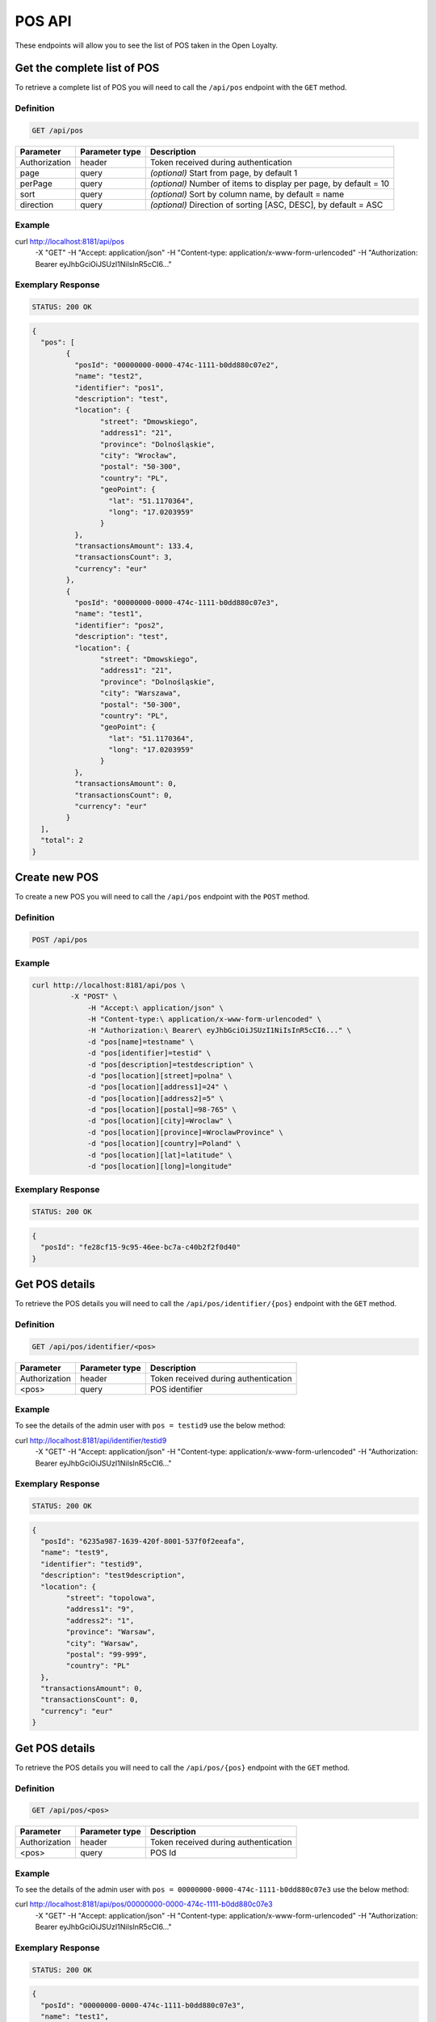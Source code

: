 POS API
=======

These endpoints will allow you to see the list of POS taken in the Open Loyalty.

Get the complete list of POS
----------------------------

To retrieve a complete list of POS you will need to call the ``/api/pos`` endpoint with the ``GET`` method.

Definition
^^^^^^^^^^

.. code-block:: text

    GET /api/pos

+----------------------+----------------+--------------------------------------------------------+
| Parameter            | Parameter type |  Description                                           |
+======================+================+========================================================+
| Authorization        | header         | Token received during authentication                   |
+----------------------+----------------+--------------------------------------------------------+
| page                 | query          | *(optional)* Start from page, by default 1             |
+----------------------+----------------+--------------------------------------------------------+
| perPage              | query          | *(optional)* Number of items to display per page,      |
|                      |                | by default = 10                                        |
+----------------------+----------------+--------------------------------------------------------+
| sort                 | query          | *(optional)* Sort by column name,                      |
|                      |                | by default = name                                      |
+----------------------+----------------+--------------------------------------------------------+
| direction            | query          | *(optional)* Direction of sorting [ASC, DESC],         |
|                      |                | by default = ASC                                       |
+----------------------+----------------+--------------------------------------------------------+

Example
^^^^^^^


.. code-block:: bash

curl http://localhost:8181/api/pos \
	    -X "GET" \
	    -H "Accept: application/json" \
	    -H "Content-type: application/x-www-form-urlencoded" \
	    -H "Authorization: Bearer eyJhbGciOiJSUzI1NiIsInR5cCI6..."

Exemplary Response
^^^^^^^^^^^^^^^^^^

.. code-block:: text

    STATUS: 200 OK

.. code-block:: json

	{
	  "pos": [
		{
		  "posId": "00000000-0000-474c-1111-b0dd880c07e2",
		  "name": "test2",
		  "identifier": "pos1",
		  "description": "test",
		  "location": {
			"street": "Dmowskiego",
			"address1": "21",
			"province": "Dolnośląskie",
			"city": "Wrocław",
			"postal": "50-300",
			"country": "PL",
			"geoPoint": {
			  "lat": "51.1170364",
			  "long": "17.0203959"
			}
		  },
		  "transactionsAmount": 133.4,
		  "transactionsCount": 3,
		  "currency": "eur"
		},
		{
		  "posId": "00000000-0000-474c-1111-b0dd880c07e3",
		  "name": "test1",
		  "identifier": "pos2",
		  "description": "test",
		  "location": {
			"street": "Dmowskiego",
			"address1": "21",
			"province": "Dolnośląskie",
			"city": "Warszawa",
			"postal": "50-300",
			"country": "PL",
			"geoPoint": {
			  "lat": "51.1170364",
			  "long": "17.0203959"
			}
		  },
		  "transactionsAmount": 0,
		  "transactionsCount": 0,
		  "currency": "eur"
		}
	  ],
	  "total": 2
	}

Create new POS
--------------

To create a new POS you will need to call the ``/api/pos`` endpoint with the ``POST`` method.

Definition
^^^^^^^^^^

.. code-block:: text

    POST /api/pos

	
+------------------------------------------------+----------------+----------------------------------------------------------------------------+
| Parameter                                      | Parameter type |  Description                                                               |
+================================================+================+============================================================================+
| Authorization                                  | header         | Token received during authentication                                       |
+------------------------------------------------+----------------+----------------------------------------------------------------------------+
| pos[name]                                      | request        |  POS name                                                                  |
+------------------------------------------------+----------------+----------------------------------------------------------------------------+
| pos[identifier]                                | request        |  POS Id                                                                    |
+------------------------------------------------+----------------+----------------------------------------------------------------------------+
| pos[description]                               | request        |  *(optional)* A short description                                          |
+------------------------------------------------+----------------+----------------------------------------------------------------------------+
| pos[location][street]                          | request        |  Street for POS Location                                                   |
+------------------------------------------------+----------------+----------------------------------------------------------------------------+
| pos[location][address1]                        | request        |  Address1 for POS Location                                                 |
+------------------------------------------------+----------------+----------------------------------------------------------------------------+
| pos[location][address2]                        | request        |  *(optional)* Address2 for POS Location                                    |
+------------------------------------------------+----------------+----------------------------------------------------------------------------+
| pos[location][postal]                          | request        |  Post code for POS Location                                                |
+------------------------------------------------+----------------+----------------------------------------------------------------------------+
| pos[location][city]                            | request        |  City for POS Location                                                     |
+------------------------------------------------+----------------+----------------------------------------------------------------------------+
| pos[location][province]                        | request        |  Province for POS Location                                                 |
+------------------------------------------------+----------------+----------------------------------------------------------------------------+
| pos[location][country]                         | request        |  Country for POS Location                                                  |
+------------------------------------------------+----------------+----------------------------------------------------------------------------+
| pos[location][lat]                             | request        |  *(optional)* Latitude for POS Location                                    |             |
+------------------------------------------------+----------------+----------------------------------------------------------------------------+
| pos[location][long]                            | request        |  *(optional)* Longitude for POS Location                                   |            |
+------------------------------------------------+----------------+----------------------------------------------------------------------------+
	
Example
^^^^^^^

.. code-block:: bash
	
   curl http://localhost:8181/api/pos \
	    -X "POST" \
		-H "Accept:\ application/json" \ 
		-H "Content-type:\ application/x-www-form-urlencoded" \
		-H "Authorization:\ Bearer\ eyJhbGciOiJSUzI1NiIsInR5cCI6..." \
		-d "pos[name]=testname" \
		-d "pos[identifier]=testid" \
		-d "pos[description]=testdescription" \
		-d "pos[location][street]=polna" \
		-d "pos[location][address1]=24" \
		-d "pos[location][address2]=5" \
		-d "pos[location][postal]=98-765" \
		-d "pos[location][city]=Wroclaw" \
		-d "pos[location][province]=WroclawProvince" \
		-d "pos[location][country]=Poland" \
		-d "pos[location][lat]=latitude" \
		-d "pos[location][long]=longitude"
		
Exemplary Response
^^^^^^^^^^^^^^^^^^

.. code-block:: text

    STATUS: 200 OK

.. code-block:: json

	{
	  "posId": "fe28cf15-9c95-46ee-bc7a-c40b2f2f0d40"
	}


Get POS details
---------------

To retrieve the POS details you will need to call the ``/api/pos/identifier/{pos}`` endpoint with the ``GET`` method.

Definition
^^^^^^^^^^

.. code-block:: text

    GET /api/pos/identifier/<pos>

+---------------+----------------+--------------------------------------+
| Parameter     | Parameter type | Description                          |
+===============+================+======================================+
| Authorization | header         | Token received during authentication |
+---------------+----------------+--------------------------------------+
| <pos>         | query          | POS identifier                       |
+---------------+----------------+--------------------------------------+

Example
^^^^^^^

To see the details of the admin user with ``pos = testid9`` use the below method:

.. code-block:: bash

curl http://localhost:8181/api/identifier/testid9 \
        -X "GET" -H "Accept: application/json" \
        -H "Content-type: application/x-www-form-urlencoded" \
        -H "Authorization: Bearer eyJhbGciOiJSUzI1NiIsInR5cCI6..."

Exemplary Response
^^^^^^^^^^^^^^^^^^

.. code-block:: text

    STATUS: 200 OK

.. code-block:: json
	
	{
	  "posId": "6235a987-1639-420f-8001-537f0f2eeafa",
	  "name": "test9",
	  "identifier": "testid9",
	  "description": "test9description",
	  "location": {
		"street": "topolowa",
		"address1": "9",
		"address2": "1",
		"province": "Warsaw",
		"city": "Warsaw",
		"postal": "99-999",
		"country": "PL"
	  },
	  "transactionsAmount": 0,
	  "transactionsCount": 0,
	  "currency": "eur"
	}
	
		
	
Get POS details
---------------

To retrieve the POS details you will need to call the ``/api/pos/{pos}`` endpoint with the ``GET`` method.

Definition
^^^^^^^^^^

.. code-block:: text

    GET /api/pos/<pos>

+---------------+----------------+--------------------------------------+
| Parameter     | Parameter type | Description                          |
+===============+================+======================================+
| Authorization | header         | Token received during authentication |
+---------------+----------------+--------------------------------------+
| <pos>         | query          | POS Id                               |
+---------------+----------------+--------------------------------------+

Example
^^^^^^^

To see the details of the admin user with ``pos = 00000000-0000-474c-1111-b0dd880c07e3`` use the below method:

.. code-block:: bash

curl http://localhost:8181/api/pos/00000000-0000-474c-1111-b0dd880c07e3 \
        -X "GET" -H "Accept: application/json" \
        -H "Content-type: application/x-www-form-urlencoded" \
        -H "Authorization: Bearer eyJhbGciOiJSUzI1NiIsInR5cCI6..."

Exemplary Response
^^^^^^^^^^^^^^^^^^

.. code-block:: text

    STATUS: 200 OK

.. code-block:: json

	{
	  "posId": "00000000-0000-474c-1111-b0dd880c07e3",
	  "name": "test1",
	  "identifier": "pos2",
	  "description": "test",
	  "location": {
		"street": "Dmowskiego",
		"address1": "21",
		"province": "Dolnośląskie",
		"city": "Warszawa",
		"postal": "50-300",
		"country": "PL",
		"geoPoint": {
		  "lat": "51.1170364",
		  "long": "17.0203959"
		}
	  },
	  "transactionsAmount": 0,
	  "transactionsCount": 0,
	  "currency": "eur"
	}
	
	
	
Update POS data
---------------

To update the POS data you will need to call the ``/api/pos/<pos>`` endpoint with the ``PUT`` method.

Definition
^^^^^^^^^^

.. code-block:: text

    PUT /api/pos/<pos>
	
+------------------------------------------------+----------------+----------------------------------------------------------------------------+
| Parameter                                      | Parameter type |  Description                                                               |
+================================================+================+============================================================================+
| Authorization                                  | header         | Token received during authentication                                       |
+------------------------------------------------+----------------+----------------------------------------------------------------------------+
| <pos>                                          | query          |  POS ID                                                                    |
+------------------------------------------------+----------------+----------------------------------------------------------------------------+
| pos[name]                                      | request        |  POS name                                                                  |
+------------------------------------------------+----------------+----------------------------------------------------------------------------+
| pos[identifier]                                | request        |  POS Id                                                                    |
+------------------------------------------------+----------------+----------------------------------------------------------------------------+
| pos[description]                               | request        |  *(optional)* A short description                                          |
+------------------------------------------------+----------------+----------------------------------------------------------------------------+
| pos[location][street]                          | request        |  Street for POS Location                                                   |
+------------------------------------------------+----------------+----------------------------------------------------------------------------+
| pos[location][address1]                        | request        |  Building name for POS Location                                            |
+------------------------------------------------+----------------+----------------------------------------------------------------------------+
| pos[location][address2]                        | request        |  *(optional)* Flat/Unit name for POS Location                              |
+------------------------------------------------+----------------+----------------------------------------------------------------------------+
| pos[location][postal]                          | request        |  Post code for POS Location                                                |
+------------------------------------------------+----------------+----------------------------------------------------------------------------+
| pos[location][city]                            | request        |  City for POS Location                                                     |
+------------------------------------------------+----------------+----------------------------------------------------------------------------+
| pos[location][province]                        | request        |  Province for POS Location                                                 |
+------------------------------------------------+----------------+----------------------------------------------------------------------------+
| pos[location][country]                         | request        |  Country for POS Location                                                  |
+------------------------------------------------+----------------+----------------------------------------------------------------------------+
| pos[location][lat]                             | request        |  *(optional)* Latitude for POS Location                                    |
+------------------------------------------------+----------------+----------------------------------------------------------------------------+
| pos[location][long]                            | request        |  *(optional)* Longitude for POS Location                                   |
+------------------------------------------------+----------------+----------------------------------------------------------------------------+

Example
^^^^^^^
 
 To fully update POS with ``id = 857b2a26-b490-4356-8828-e138deaf7912`` use the below method:
 
.. code-block:: bash

	curl http://localhost:8181/api/pos/857b2a26-b490-4356-8828-e138deaf7912 \
			-X "PUT" \
			-H "Accept: application/json" \
			-H "Content-type: application/x-www-form-urlencoded" \
			-H "Authorization: Bearer eyJhbGciOiJSUzI1NiIsInR5cCI6..." \
		    -d "pos[name]=test8" \
			-d "pos[identifier]=testid8" \
			-d "pos[description]=test8description" \
			-d "pos[location][street]=kwiatowa" \
			-d "pos[location][address1]=66" \
			-d "pos[location][address2]=33" \
			-d "pos[location][postal]=666-333" \
			-d "pos[location][city]=Honolulu" \
			-d "pos[location][province]=HonululuProvince" \
			-d "pos[location][country]=USA" \
			-d "pos[location][lat]=latitude8" \
			-d "pos[location][long]=longitude8"
			

Exemplary Response
^^^^^^^^^^^^^^^^^^

.. code-block:: text

    STATUS: 200 OK

.. code-block:: json

	{
	  "posId": "857b2a26-b490-4356-8828-e138deaf7912"
	}


Get complete list of POS
------------------------

To retrieve the complete list of POS you will need to call the ``/api/seller/pos`` endpoint with the ``GET`` method.

Definition
^^^^^^^^^^

.. code-block:: text

    GET /api/seller/pos


+----------------------+----------------+--------------------------------------------------------+
| Parameter            | Parameter type |  Description                                           |
+======================+================+========================================================+
| Authorization        | header         | Token received during authentication                   |
+----------------------+----------------+--------------------------------------------------------+
| page                 | query          | *(optional)* Start from page, by default 1             |
+----------------------+----------------+--------------------------------------------------------+
| perPage              | query          | *(optional)* Number of items to display per page,      |
|                      |                | by default = 10                                        |
+----------------------+----------------+--------------------------------------------------------+
| sort                 | query          | *(optional)* Sort by column name,                      |
|                      |                | by default = name                                      |
+----------------------+----------------+--------------------------------------------------------+
| direction            | query          | *(optional)* Direction of sorting [ASC, DESC],         |
|                      |                | by default = ASC                                       |
+----------------------+----------------+--------------------------------------------------------+

Example
^^^^^^^

.. code-block:: bash


curl http://localhost:8181/api/seller/pos \
	    -X "GET" \
	    -H "Accept: application/json" \
	    -H "Content-type: application/x-www-form-urlencoded" \
	    -H "Authorization: Bearer eyJhbGciOiJSUzI1NiIsInR5cCI6..."

		
Exemplary Response
^^^^^^^^^^^^^^^^^^

.. code-block:: text

    STATUS: 200 OK

.. code-block:: json	

	{
	  "pos": [
		{
		  "posId": "857b2a26-b490-4356-8828-e138deaf7912",
		  "name": "test8",
		  "identifier": "testid8",
		  "description": "test8description",
		  "location": {
			"street": "kwiatowa",
			"address1": "66",
			"address2": "33",
			"province": "HonululuProvince",
			"city": "Honolulu",
			"postal": "666-333",
			"country": "USA",
			"geoPoint": {
			  "lat": "latitude8",
			  "long": "longitude8"
			}
		  },
		  "transactionsAmount": 0,
		  "transactionsCount": 0,
		  "currency": "eur"
		},
		{
		  "posId": "f4441dc1-9788-4763-838e-f034afd51c31",
		  "name": "testname",
		  "identifier": "testid",
		  "description": "testdescription",
		  "location": {
			"street": "polna",
			"address1": "24",
			"address2": "5",
			"province": "WroclawProvince",
			"city": "Wroclaw",
			"postal": "98-765",
			"country": "Poland",
			"geoPoint": {
			  "lat": "latitude",
			  "long": "longitude"
			}
		  },
		  "transactionsAmount": 0,
		  "transactionsCount": 0,
		  "currency": "eur"
		}
	  ],
	  "total": 2
	}
	
Get POS details
---------------

To retrieve POS details you will need to call the ``/api/seller/pos/<pos>`` endpoint with the ``GET`` method.

Definition
^^^^^^^^^^

.. code-block:: text

    GET /api/seller/pos/<pos>
	
+---------------+----------------+--------------------------------------+
| Parameter     | Parameter type | Description                          |
+===============+================+======================================+
| Authorization | header         | Token received during authentication |
+---------------+----------------+--------------------------------------+
| <pos>         | query          | POS Id                               |
+---------------+----------------+--------------------------------------+

Example
^^^^^^^

To see the details of the customer user with ``pos = 857b2a26-b490-4356-8828-e138deaf7912`` use the below method:

.. code-block:: bash

curl http://localhost:8181/api/seller/pos/857b2a26-b490-4356-8828-e138deaf7912 \
	    -X "GET" \
	    -H "Accept: application/json" \
	    -H "Content-type: application/x-www-form-urlencoded" \
	    -H "Authorization: Bearer eyJhbGciOiJSUzI1NiIsInR5cCI6..."

		
Exemplary Response
^^^^^^^^^^^^^^^^^^

.. code-block:: text

    STATUS: 200 OK

.. code-block:: json

	{
	  "posId": "857b2a26-b490-4356-8828-e138deaf7912",
	  "name": "test8",
	  "identifier": "testid8",
	  "description": "test8description",
	  "location": {
		"street": "kwiatowa",
		"address1": "66",
		"address2": "33",
		"province": "HonululuProvince",
		"city": "Honolulu",
		"postal": "666-333",
		"country": "USA",
		"geoPoint": {
		  "lat": "latitude8",
		  "long": "longitude8"
		}
	  },
	  "transactionsAmount": 0,
	  "transactionsCount": 0,
	  "currency": "eur"
	}